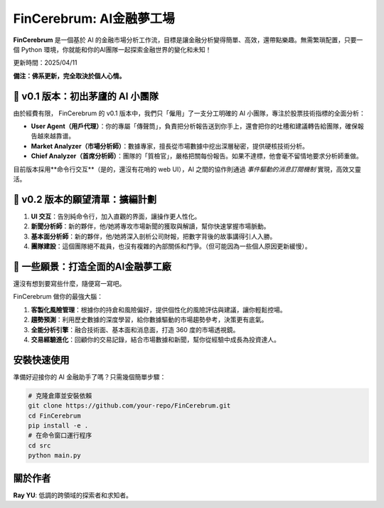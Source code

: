 FinCerebrum: AI金融夢工場
========================================

**FinCerebrum** 是一個基於 AI 的金融市場分析工作流，目標是讓金融分析變得簡單、高效，還帶點樂趣。無需繁瑣配置，只要一個 Python 環境，你就能和你的AI團隊一起探索金融世界的變化和未知！

更新時間：2025/04/11

**備注：佛系更新，完全取決於個人心情。**

🌟 v0.1 版本：初出茅廬的 AI 小團隊
---------------------------------

由於經費有限， FinCerebrum 的 v0.1 版本中，我們只「僱用」了一支分工明確的 AI 小團隊，專注於股票技術指標的全面分析：

* **User Agent（用戶代理）**：你的專屬「傳聲筒」，負責把分析報告送到你手上，還會把你的吐槽和建議轉告給團隊，確保報告越來越靠谱。
* **Market Analyzer（市場分析師）**：數據專家，擅長從市場數據中挖出深層秘密，提供硬核技術分析。
* **Chief Analyzer（首席分析師）**：團隊的「質檢官」，嚴格把關每份報告。如果不達標，他會毫不留情地要求分析師重做。

目前版本採用**命令行交互**（是的，還沒有花哨的 web UI），AI 之間的協作則通過 *事件驅動的消息訂閱機制* 實現，高效又靈活。

🚀 v0.2 版本的願望清單：擴編計劃
-----------------------
1. **UI 交互**：告別純命令行，加入直觀的界面，讓操作更人性化。
2. **新聞分析師**：新的夥伴，他/她將專攻市場新聞的獲取與解讀，幫你快速掌握市場脈動。
3. **基本面分析師**：新的夥伴，他/她將深入剖析公司財報，把數字背後的故事講得引人入勝。
4. **團隊建設**：這個團隊絕不裁員，也沒有複雜的內部關係和鬥爭。（但可能因為一些個人原因更新緩慢）。


🔮 一些願景：打造全面的AI金融夢工廠
-------------------------

還沒有想到要寫些什麼，隨便寫一寫吧。

FinCerebrum 做你的最強大腦：

1. **客製化風險管理**：根據你的持倉和風險偏好，提供個性化的風險評估與建議，讓你輕鬆控場。
2. **趨勢預測**：利用歷史數據的深度學習，給你數據驅動的市場趨勢參考，決策更有底氣。
3. **全能分析引擎**：融合技術面、基本面和消息面，打造 360 度的市場透視鏡。
4. **交易經驗進化**：回顧你的交易記錄，結合市場數據和新聞，幫你從經驗中成長為投資達人。

安裝快速使用
----------

準備好迎接你的 AI 金融助手了嗎？只需幾個簡單步驟：

.. code-block:: bash

   # 克隆倉庫並安裝依賴
   git clone https://github.com/your-repo/FinCerebrum.git
   cd FinCerebrum
   pip install -e .
   # 在命令窗口運行程序
   cd src
   python main.py

.. 配置文件::

   /src/cerebrum/config/Config.py
   在此配置baseURL和API key
   LLM: 根據個人的需求配置，示例中使用了"meta-llama/llama-4-maverick"
   如果需要修改AI 初始化程序，可以在在src/cerebrum/toolkit/AIClient.py中自信修改

關於作者
--------
**Ray YU**: 低調的跨領域的探索者和求知者。
